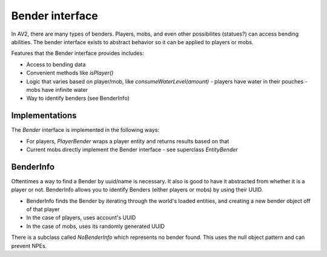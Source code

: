 Bender interface
================

In AV2, there are many types of benders. Players, mobs, and even other possibilites (statues?) can access bending abilities. The bender interface exists to abstract behavior so it can be applied to players or mobs.

Features that the Bender interface provides includes:

- Access to bending data
- Convenient methods like `isPlayer()`
- Logic that varies based on player/mob, like `consumeWaterLevel(amount)`
  - players have water in their pouches
  - mobs have infinite water
- Way to identify benders (see BenderInfo)

Implementations
---------------

The `Bender` interface is implemented in the following ways:

- For players, `PlayerBender` wraps a player entity and returns results based on that
- Current mobs directly implement the Bender interface - see superclass `EntityBender`

BenderInfo
----------

Oftentimes a way to find a Bender by uuid/name is necessary. It also is good to have it abstracted from whether it is a player or not. BenderInfo allows you to identify Benders (either players or mobs) by using their UUID.

- BenderInfo finds the Bender by iterating through the world's loaded entities, and creating a new bender object off of that player
- In the case of players, uses account's UUID
- In the case of mobs, uses its randomly generated UUID

There is a subclass called `NoBenderInfo` which represents no bender found. This uses the null object pattern and can prevent NPEs.
